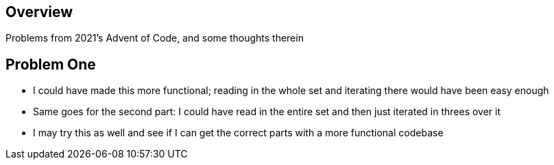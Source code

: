 == Overview

Problems from 2021's Advent of Code, and some thoughts therein

== Problem One

* I could have made this more functional; reading in the whole set and iterating there would have been easy enough
* Same goes for the second part: I could have read in the entire set and then just iterated in threes over it
* I may try this as well and see if I can get the correct parts with a more functional codebase 
